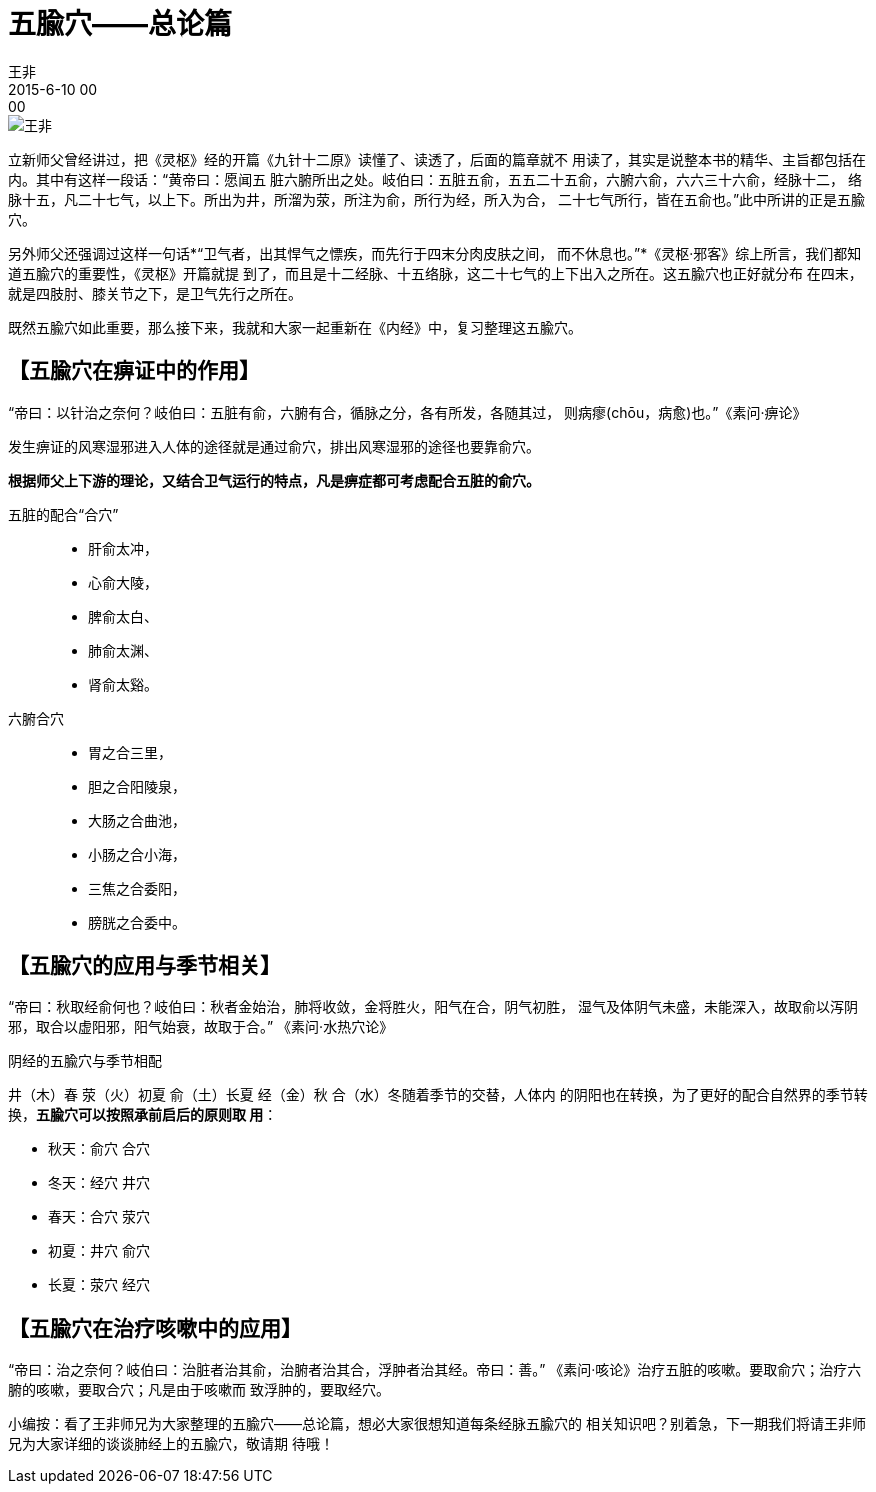 = 五腧穴——总论篇 
王非
2015-6-10 00:00

image::img/王非.png[]

立新师父曾经讲过，把《灵枢》经的开篇《九针十二原》读懂了、读透了，后面的篇章就不
用读了，其实是说整本书的精华、主旨都包括在内。其中有这样一段话：“黄帝曰：愿闻五
脏六腑所出之处。岐伯曰：五脏五俞，五五二十五俞，六腑六俞，六六三十六俞，经脉十二，
络脉十五，凡二十七气，以上下。所出为井，所溜为荥，所注为俞，所行为经，所入为合，
二十七气所行，皆在五俞也。”此中所讲的正是五腧穴。

另外师父还强调过这样一句话*“卫气者，出其悍气之慓疾，而先行于四末分肉皮肤之间，
而不休息也。”*《灵枢·邪客》综上所言，我们都知道五腧穴的重要性，《灵枢》开篇就提
到了，而且是十二经脉、十五络脉，这二十七气的上下出入之所在。这五腧穴也正好就分布
在四末，就是四肢肘、膝关节之下，是卫气先行之所在。

既然五腧穴如此重要，那么接下来，我就和大家一起重新在《内经》中，复习整理这五腧穴。

== 【五腧穴在痹证中的作用】

“帝曰：以针治之奈何？岐伯曰：五脏有俞，六腑有合，循脉之分，各有所发，各随其过，
则病瘳(chōu，病愈)也。”《素问·痹论》

发生痹证的风寒湿邪进入人体的途径就是通过俞穴，排出风寒湿邪的途径也要靠俞穴。

*根据师父上下游的理论，又结合卫气运行的特点，凡是痹症都可考虑配合五脏的俞穴。*

五脏的配合“合穴”::
* 肝俞太冲，
* 心俞大陵，
* 脾俞太白、
* 肺俞太渊、
* 肾俞太谿。

六腑合穴::
* 胃之合三里，
* 胆之合阳陵泉，
* 大肠之合曲池，
* 小肠之合小海，
* 三焦之合委阳，
* 膀胱之合委中。

== 【五腧穴的应用与季节相关】

“帝曰：秋取经俞何也？岐伯曰：秋者金始治，肺将收敛，金将胜火，阳气在合，阴气初胜，
湿气及体阴气未盛，未能深入，故取俞以泻阴邪，取合以虚阳邪，阳气始衰，故取于合。”
《素问·水热穴论》

阴经的五腧穴与季节相配

井（木）春 荥（火）初夏 俞（土）长夏 经（金）秋 合（水）冬随着季节的交替，人体内
的阴阳也在转换，为了更好的配合自然界的季节转换，*五腧穴可以按照承前启后的原则取
用*：

* 秋天：俞穴   合穴
* 冬天：经穴   井穴
* 春天：合穴   荥穴
* 初夏：井穴   俞穴
* 长夏：荥穴   经穴

== 【五腧穴在治疗咳嗽中的应用】

“帝曰：治之奈何？岐伯曰：治脏者治其俞，治腑者治其合，浮肿者治其经。帝曰：善。”
《素问·咳论》治疗五脏的咳嗽。要取俞穴；治疗六腑的咳嗽，要取合穴；凡是由于咳嗽而
致浮肿的，要取经穴。

小编按：看了王非师兄为大家整理的五腧穴——总论篇，想必大家很想知道每条经脉五腧穴的
相关知识吧？别着急，下一期我们将请王非师兄为大家详细的谈谈肺经上的五腧穴，敬请期
待哦！
